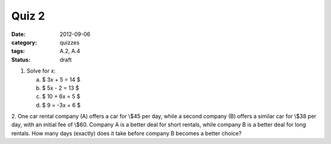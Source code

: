 Quiz 2 
######

:date: 2012-09-06 
:category: quizzes
:tags: A.2, A.4
:status: draft

1. Solve for x:

   a. $ 3x + 5 = 14 $
   b. $ 5x - 2 = 13 $
   c. $ 10 + 6x = 5 $
   d. $ 9 = -3x + 6 $

2. One car rental company (A) offers a car for \\$45 per day, while a second
company (B) offers a similar car for \\$38 per day, with an initial fee of \\$60.
Company A is a better deal for short rentals, while company B is a better deal
for long rentals.  How many days (exactly) does it take before company B
becomes a better choice? 
 

